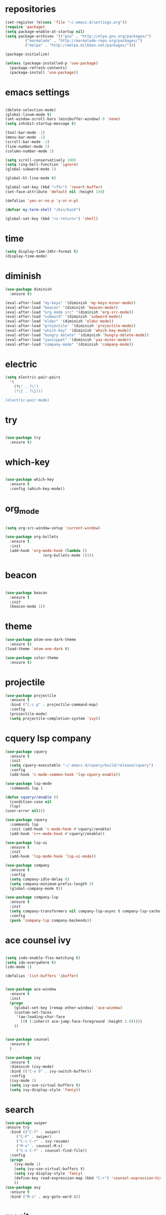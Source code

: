 * repositories
#+BEGIN_SRC emacs-lisp
    (set-register ?e(cons 'file "~/.emacs.d/settings.org"))
    (require 'package)
    (setq package-enable-at-startup nil)
    (setq package-archives '(("gnu" . "http://elpa.gnu.org/packages/")
             ("marmalade" . "http://marmalade-repo.org/packages/")
             ("melpa" . "http://melpa.milkbox.net/packages/")))

    (package-initialize)

    (unless (package-installed-p 'use-package)
      (package-refresh-contents)
      (package-install 'use-package))
#+END_SRC
* emacs settings
 
 #+BEGIN_SRC emacs-lisp

   (delete-selection-mode)
   (global-linum-mode t)
   (set-window-scroll-bars (minibuffer-window) 0 'none)
   (setq inhibit-startup-message t)

   (tool-bar-mode -1)
   (menu-bar-mode -1)
   (scroll-bar-mode -1)
   (line-number-mode 1)
   (column-number-mode 1)

   (setq scroll-conservatively 100)
   (setq ring-bell-function 'ignore)
   (global-subword-mode 1)

   (global-hl-line-mode t)

   (global-set-key (kbd "<f5>") 'revert-buffer)
   (set-face-attribute 'default nil :height 150)

   (defalias 'yes-or-no-p 'y-or-n-p)

   (defvar my-term-shell "/bin/bash")

   (global-set-key (kbd "<s-return>") 'shell)

  #+END_SRC
 
* time
  #+BEGIN_SRC emacs-lisp
    (setq display-time-24hr-format t)
    (display-time-mode)
  #+END_SRC
* diminish
  #+BEGIN_SRC emacs-lisp
    (use-package diminish
      :ensure t)

    (eval-after-load "my-keys" '(diminish 'my-keys-minor-mode))
    (eval-after-load "beacon" '(diminish 'beacon-mode))
    (eval-after-load "org mode src" '(diminish 'org-src-mode))
    (eval-after-load "subword" '(diminish 'subword-mode))
    (eval-after-load "eldoc" '(diminish 'eldoc-mode))
    (eval-after-load "projectile" '(diminish 'projectile-mode))
    (eval-after-load "which-key" '(diminish 'which-key-mode))
    (eval-after-load "hungry delete" '(diminish 'hungry-delete-mode))
    (eval-after-load "yasnippet" '(diminish 'yas-minor-mode))
    (eval-after-load "company-mode" '(diminish 'company-mode))
  #+END_SRC
* electric
  #+BEGIN_SRC emacs-lisp
    (setq electric-pair-pairs
	  '(
	    (?\" . ?\")
	    (?\{ . ?\})))

    (electric-pair-mode)
			   
  #+END_SRC
* try
  #+BEGIN_SRC emacs-lisp 
  
  (use-package try
    :ensure t)

  #+END_SRC
* which-key
#+BEGIN_SRC emacs-lisp

(use-package which-key
  :ensure t
  :config (which-key-mode))

#+END_SRC
* org_mode
#+BEGIN_SRC emacs-lisp 
  
  (setq org-src-window-setup 'current-window)

  (use-package org-bullets
    :ensure t
    :init
    (add-hook 'org-mode-hook (lambda ()
			       (org-bullets-mode 1))))

#+END_SRC
* beacon
  #+BEGIN_SRC emacs-lisp

    (use-package beacon
      :ensure t
      :init
      (beacon-mode 1))

  #+END_SRC
* theme
#+BEGIN_SRC emacs-lisp
  (use-package atom-one-dark-theme
    :ensure t)
  (load-theme 'atom-one-dark t)

  (use-package color-theme
    :ensure t)
#+END_SRC
  
* projectile
  #+BEGIN_SRC emacs-lisp
    (use-package projectile
      :ensure t
      :bind ("C-c p" . projectile-command-map)
      :config
      (projectile-mode)
      (setq projectile-completion-system 'ivy))      

  #+END_SRC

* cquery lsp company
 
  #+BEGIN_SRC emacs-lisp
    (use-package cquery
      :ensure t
      :init
      (setq cquery-executable "~/.emacs.d/cquery/build/release/cquery")
      :config
      (add-hook 'c-mode-common-hook 'lsp-cquery-enable))

    (use-package lsp-mode
      :commands lsp )

    (defun cquery//enable ()
      (condition-case nil
	  (lsp)
	(user-error nil)))

    (use-package cquery
      :commands lsp
      :init (add-hook 'c-mode-hook #'cquery//enable)
      (add-hook 'c++-mode-hook #'cquery//enable))

    (use-package lsp-ui
      :ensure t
      :init
      (add-hook 'lsp-mode-hook 'lsp-ui-mode))

    (use-package company
      :ensure t
      :config
      (setq company-idle-delay 0)
      (setq company-minimum-prefix-length 3)
      (global-company-mode t))

    (use-package company-lsp
      :ensure t
      :init
      (setq company-transformers nil company-lsp-async t company-lsp-cache-candidates nil)
      :config
      (push 'company-lsp company-backends))

  #+END_SRC
* ace counsel ivy

#+BEGIN_SRC emacs-lisp

(setq indo-enable-flex-matching t)
(setq ido-everywhere t)
(ido-mode 1)

(defalias 'list-buffers 'ibuffer)


(use-package ace-window
  :ensure t
  :init
  (progn
    (global-set-key [remap other-window] 'ace-window)
    (custom-set-faces
     '(aw-leading-char-face
       ((t (:inherit ace-jump-face-foreground :height 3.0)))))
    ))


(use-package counsel
  :ensure t
  )

(use-package ivy
  :ensure t
  :diminish (ivy-mode)
  :bind (("C-x b" . ivy-switch-buffer))
  :config
  (ivy-mode 1)
  (setq ivy-use-virtual-buffers t)
  (setq ivy-display-style 'fancy))

#+END_SRC

* search
#+BEGIN_SRC emacs-lisp
(use-package swiper
:ensure try
  :bind (("C-f" . swiper)
	 ("C-F" . swiper)
	 ("C-c C-r" . ivy-resume)
	 ("M-x" . counsel-M-x)
	 ("C-x C-f" . counsel-find-file))
  :config
  (progn
    (ivy-mode 1)
    (setq ivy-use-virtual-buffers t)
    (setq ivy-display-style 'fancy)
    (define-key read-expression-map (kbd "C-r") 'counsel-expression-history)
    ))
(use-package avy
  :ensure t
  :bind ("M-s" . avy-goto-word-1))
#+END_SRC
* magit
  #+BEGIN_SRC emacs-lisp
    (use-package magit
      :ensure t
      :init
      (bind-key "C-x g" 'magit-status))
  #+END_SRC
* function
  #+BEGIN_SRC emacs-lisp
    (defun kill-whole-word()
      (interactive)
      (backward-word)
      (kill-word 1))
    (global-set-key (kbd "C-c w w") 'kill-whole-word)
    #+END_SRC
* c++
  #+BEGIN_SRC emacs-lisp
    (setq c-default-style "bsd"
	  c-basic-offset 3)
  #+END_SRC
* tags
  #+BEGIN_SRC emacs-lisp
    (use-package ggtags
      :ensure t
      :config
      (add-hook 'c-mode-common-hook
		(lambda ()
		  (when (derived-mode-p 'c-mode 'c++-mode 'java-mode)
		    (ggtags-mode 1))))
    )
  #+END_SRC
* rainbow
  #+BEGIN_SRC emacs-lisp
  (use-package rainbow-delimiters
    :ensure t
    :config 
    (add-hook 'prog-mode-hook 'rainbow-delimiters-mode))
  
  #+END_SRC
* yasnippets
  #+BEGIN_SRC emacs-lisp
    (use-package yasnippet
      :ensure t
      :init
      (yas-global-mode 1))
      
    (yas-reload-all)
  #+END_SRC

* keybindings

  #+BEGIN_SRC emacs-lisp

    (defvar my-keys-minor-mode-map
      (let ((map (make-sparse-keymap)))
	(define-key map (kbd "C-z") 'undo)
	(define-key map (kbd "C-s") 'save-buffer)

	;;navigation by one
	(define-key input-decode-map (kbd "C-i") (kbd "H-i"))
	(define-key map (kbd "H-i") 'previous-line)
	(define-key map (kbd "C-k") 'next-line)
	(define-key map (kbd "C-j") 'backward-char)
	(define-key map (kbd "C-l") 'forward-char)

	;;navigation by one element
	(define-key map (kbd "M-i") 'backward-sentence)	
	(define-key map (kbd "M-k") 'forward-sentence)
	(define-key map (kbd "M-j") 'backward-word)
	(define-key map (kbd "M-l") 'forward-word)

	;;move end of *
	(define-key map (kbd "C-u") 'move-beginning-of-line)
	(define-key map (kbd "C-o") 'move-end-of-line)
	(define-key map (kbd "M-u") 'beginning-of-buffer)
	(define-key map (kbd "M-o") 'end-of-buffer)

	;;deleting stuff
	(define-key map (kbd "M-<DEL>") 'kill-line)

	;;main keys
	(define-key map (kbd "`") 'execute-extended-command)
	  map)
	"my-keys-minor-mode keymap.")

	(define-minor-mode my-keys-minor-mode
	"A minor mode that overrides default keys of major modes."
	:init-value t
	:lighter " my-keys")

	(my-keys-minor-mode 1)

 #+END_SRC
* hungry delete
  #+BEGIN_SRC emacs-lisp
    
    (use-package hungry-delete
      :ensure t
      :config
      (global-hungry-delete-mode))

  #+END_SRC
* dashboard
  #+BEGIN_SRC emacs-lisp
    (use-package dashboard
      :preface
      (defun my/dashboard-banner ()
	"Set a dashboard banner including information on package initialization
      time and garbage collections."""
	(setq dashboard-banner-logo-title
	      (format "Emacs ready in %.2f seconds with %d garbage collections. "
		      (float-time (time-subtract after-init-time before-init-time)) gcs-done)))
      :config
      (setq dashboard-startup-banner "~/.emacs.d/pepe.png")
      (setq dashboard-items '((projects . 5)
			      (recents . 5)
			      (agenda . 5)
			      ))
      (dashboard-setup-startup-hook)
      :hook ((after-init     . dashboard-refresh-buffer)
	     (dashboard-mode . my/dashboard-banner)))

  #+END_SRC

